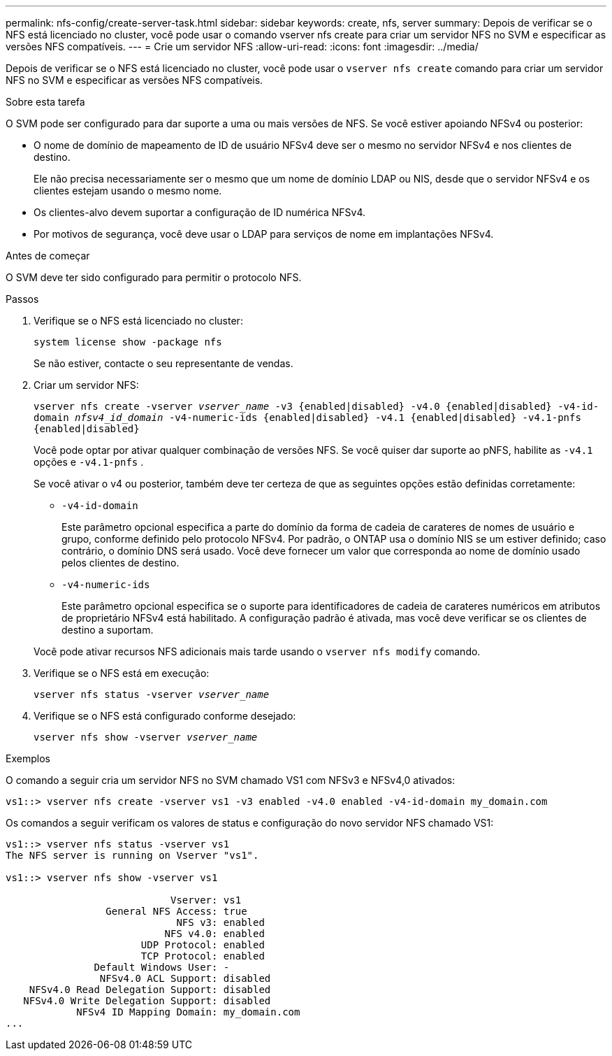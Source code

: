 ---
permalink: nfs-config/create-server-task.html 
sidebar: sidebar 
keywords: create, nfs, server 
summary: Depois de verificar se o NFS está licenciado no cluster, você pode usar o comando vserver nfs create para criar um servidor NFS no SVM e especificar as versões NFS compatíveis. 
---
= Crie um servidor NFS
:allow-uri-read: 
:icons: font
:imagesdir: ../media/


[role="lead"]
Depois de verificar se o NFS está licenciado no cluster, você pode usar o `vserver nfs create` comando para criar um servidor NFS no SVM e especificar as versões NFS compatíveis.

.Sobre esta tarefa
O SVM pode ser configurado para dar suporte a uma ou mais versões de NFS. Se você estiver apoiando NFSv4 ou posterior:

* O nome de domínio de mapeamento de ID de usuário NFSv4 deve ser o mesmo no servidor NFSv4 e nos clientes de destino.
+
Ele não precisa necessariamente ser o mesmo que um nome de domínio LDAP ou NIS, desde que o servidor NFSv4 e os clientes estejam usando o mesmo nome.

* Os clientes-alvo devem suportar a configuração de ID numérica NFSv4.
* Por motivos de segurança, você deve usar o LDAP para serviços de nome em implantações NFSv4.


.Antes de começar
O SVM deve ter sido configurado para permitir o protocolo NFS.

.Passos
. Verifique se o NFS está licenciado no cluster:
+
`system license show -package nfs`

+
Se não estiver, contacte o seu representante de vendas.

. Criar um servidor NFS:
+
`vserver nfs create -vserver _vserver_name_ -v3 {enabled|disabled} -v4.0 {enabled|disabled} -v4-id-domain _nfsv4_id_domain_ -v4-numeric-ids {enabled|disabled} -v4.1 {enabled|disabled} -v4.1-pnfs {enabled|disabled}`

+
Você pode optar por ativar qualquer combinação de versões NFS. Se você quiser dar suporte ao pNFS, habilite as `-v4.1` opções e `-v4.1-pnfs` .

+
Se você ativar o v4 ou posterior, também deve ter certeza de que as seguintes opções estão definidas corretamente:

+
** `-v4-id-domain`
+
Este parâmetro opcional especifica a parte do domínio da forma de cadeia de carateres de nomes de usuário e grupo, conforme definido pelo protocolo NFSv4. Por padrão, o ONTAP usa o domínio NIS se um estiver definido; caso contrário, o domínio DNS será usado. Você deve fornecer um valor que corresponda ao nome de domínio usado pelos clientes de destino.

** `-v4-numeric-ids`
+
Este parâmetro opcional especifica se o suporte para identificadores de cadeia de carateres numéricos em atributos de proprietário NFSv4 está habilitado. A configuração padrão é ativada, mas você deve verificar se os clientes de destino a suportam.



+
Você pode ativar recursos NFS adicionais mais tarde usando o `vserver nfs modify` comando.

. Verifique se o NFS está em execução:
+
`vserver nfs status -vserver _vserver_name_`

. Verifique se o NFS está configurado conforme desejado:
+
`vserver nfs show -vserver _vserver_name_`



.Exemplos
O comando a seguir cria um servidor NFS no SVM chamado VS1 com NFSv3 e NFSv4,0 ativados:

[listing]
----
vs1::> vserver nfs create -vserver vs1 -v3 enabled -v4.0 enabled -v4-id-domain my_domain.com
----
Os comandos a seguir verificam os valores de status e configuração do novo servidor NFS chamado VS1:

[listing]
----
vs1::> vserver nfs status -vserver vs1
The NFS server is running on Vserver "vs1".

vs1::> vserver nfs show -vserver vs1

                            Vserver: vs1
                 General NFS Access: true
                             NFS v3: enabled
                           NFS v4.0: enabled
                       UDP Protocol: enabled
                       TCP Protocol: enabled
               Default Windows User: -
                NFSv4.0 ACL Support: disabled
    NFSv4.0 Read Delegation Support: disabled
   NFSv4.0 Write Delegation Support: disabled
            NFSv4 ID Mapping Domain: my_domain.com
...
----